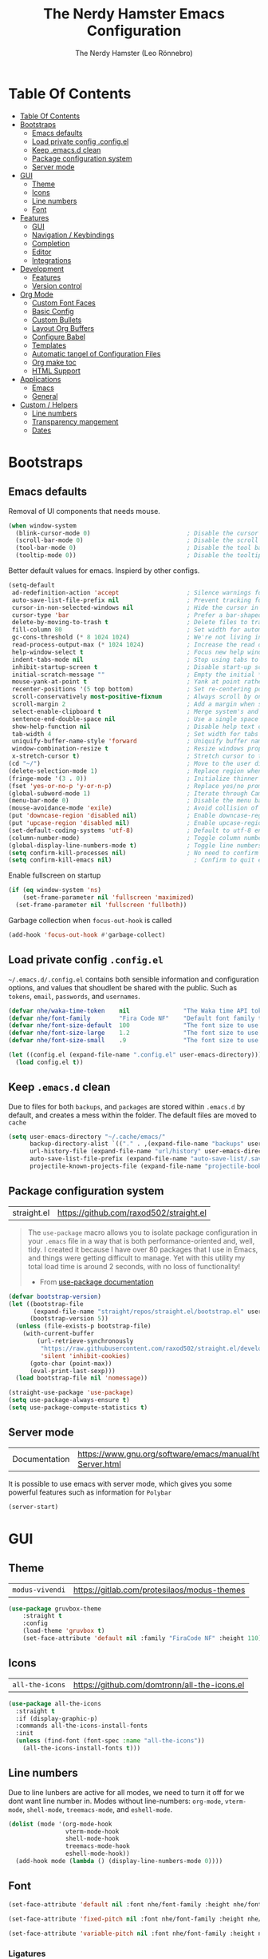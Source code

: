 #+TITLE: The Nerdy Hamster Emacs Configuration
#+AUTHOR: The Nerdy Hamster (Leo Rönnebro)
#+PROPERTY: header-args:emacs-lisp :tangle ./init.el :mkdirp yes

* Table Of Contents
:PROPERTIES:
:TOC:      :include all :depth 2
:END:

:CONTENTS:
- [[#table-of-contents][Table Of Contents]]
- [[#bootstraps][Bootstraps]]
  - [[#emacs-defaults][Emacs defaults]]
  - [[#load-private-config-configel][Load private config .config.el]]
  - [[#keep-emacsd-clean][Keep .emacs.d clean]]
  - [[#package-configuration-system][Package configuration system]]
  - [[#server-mode][Server mode]]
- [[#gui][GUI]]
  - [[#theme][Theme]]
  - [[#icons][Icons]]
  - [[#line-numbers][Line numbers]]
  - [[#font][Font]]
- [[#features][Features]]
  - [[#gui][GUI]]
  - [[#navigation--keybindings][Navigation / Keybindings]]
  - [[#completion][Completion]]
  - [[#editor][Editor]]
  - [[#integrations][Integrations]]
- [[#development][Development]]
  - [[#features][Features]]
  - [[#version-control][Version control]]
- [[#org-mode][Org Mode]]
  - [[#custom-font-faces][Custom Font Faces]]
  - [[#basic-config][Basic Config]]
  - [[#custom-bullets][Custom Bullets]]
  - [[#layout-org-buffers][Layout Org Buffers]]
  - [[#configure-babel][Configure Babel]]
  - [[#templates][Templates]]
  - [[#automatic-tangel-of-configuration-files][Automatic tangel of Configuration Files]]
  - [[#org-make-toc][Org make toc]]
  - [[#html-support][HTML Support]]
- [[#applications][Applications]]
  - [[#emacs][Emacs]]
  - [[#general][General]]
- [[#custom--helpers][Custom / Helpers]]
  - [[#line-numbers][Line numbers]]
  - [[#transparency-mangement][Transparency mangement]]
  - [[#dates][Dates]]
:END:


* Bootstraps
** Emacs defaults
Removal of UI components that needs mouse.
#+begin_src emacs-lisp
  (when window-system
    (blink-cursor-mode 0)                           ; Disable the cursor blinking
    (scroll-bar-mode 0)                             ; Disable the scroll bar
    (tool-bar-mode 0)                               ; Disable the tool bar
    (tooltip-mode 0))                               ; Disable the tooltips
#+end_src

Better default values for emacs. Inspierd by other configs.
#+begin_src emacs-lisp
  (setq-default
   ad-redefinition-action 'accept                   ; Silence warnings for redefinition
   auto-save-list-file-prefix nil                   ; Prevent tracking for auto-saves
   cursor-in-non-selected-windows nil               ; Hide the cursor in inactive windows
   cursor-type 'bar                                 ; Prefer a bar-shaped cursor by default
   delete-by-moving-to-trash t                      ; Delete files to trash
   fill-column 80                                   ; Set width for automatic line breaks
   gc-cons-threshold (* 8 1024 1024)                ; We're not living in the 70s anymore
   read-process-output-max (* 1024 1024)            ; Increase the read output for larger files.
   help-window-select t                             ; Focus new help windows when opened
   indent-tabs-mode nil                             ; Stop using tabs to indent
   inhibit-startup-screen t                         ; Disable start-up screen
   initial-scratch-message ""                       ; Empty the initial *scratch* buffer
   mouse-yank-at-point t                            ; Yank at point rather than pointer
   recenter-positions '(5 top bottom)               ; Set re-centering positions
   scroll-conservatively most-positive-fixnum       ; Always scroll by one line
   scroll-margin 2                                  ; Add a margin when scrolling vertically
   select-enable-clipboard t                        ; Merge system's and Emacs' clipboard
   sentence-end-double-space nil                    ; Use a single space after dots
   show-help-function nil                           ; Disable help text on most UI elements
   tab-width 4                                      ; Set width for tabs
   uniquify-buffer-name-style 'forward              ; Uniquify buffer names
   window-combination-resize t                      ; Resize windows proportionally
   x-stretch-cursor t)                              ; Stretch cursor to the glyph width
  (cd "~/")                                         ; Move to the user directory
  (delete-selection-mode 1)                         ; Replace region when inserting text
  (fringe-mode '(3 . 0))                            ; Initialize thinner vertical fringes
  (fset 'yes-or-no-p 'y-or-n-p)                     ; Replace yes/no prompts with y/n
  (global-subword-mode 1)                           ; Iterate through CamelCase words
  (menu-bar-mode 0)                                 ; Disable the menu bar
  (mouse-avoidance-mode 'exile)                     ; Avoid collision of mouse with point
  (put 'downcase-region 'disabled nil)              ; Enable downcase-region
  (put 'upcase-region 'disabled nil)                ; Enable upcase-region
  (set-default-coding-systems 'utf-8)               ; Default to utf-8 encoding
  (column-number-mode)                              ; Toggle column number mode for mode lines.
  (global-display-line-numbers-mode t)              ; Toggle line numbers within buffer
  (setq confirm-kill-processes nil)                 ; No need to confirm to kill a process....
  (setq confirm-kill-emacs nil)                       ; Confirm to quit emacs
#+end_src

Enable fullscreen on startup
#+begin_src emacs-lisp
  (if (eq window-system 'ns)
      (set-frame-parameter nil 'fullscreen 'maximized)
    (set-frame-parameter nil 'fullscreen 'fullboth))
#+end_src

Garbage collection when =focus-out-hook= is called
#+begin_src emacs-lisp
  (add-hook 'focus-out-hook #'garbage-collect)
#+end_src

** Load private config =.config.el=
=~/.emacs.d/.config.el= contains both sensible information and configuration options, and values that shoudlent be shared with the public. Such as =tokens=, =email=, =passwords=, and =usernames=.
#+begin_src emacs-lisp
  (defvar nhe/waka-time-token    nil               "The Waka time API token to use.")
  (defvar nhe/font-family        "Fira Code NF"    "Default font family to use")
  (defvar nhe/font-size-default  100               "The font size to use for default text.")
  (defvar nhe/font-size-large    1.2               "The font size to use for larger text.")
  (defvar nhe/font-size-small    .9                "The font size to use for smaller text.")

  (let ((config.el (expand-file-name ".config.el" user-emacs-directory)))
    (load config.el t))
#+end_src

** Keep =.emacs.d= clean
Due to files for both =backups=, and =packages= are stored within =.emacs.d= by default, and creates a mess within the folder. The default files are moved to =cache=
#+begin_src emacs-lisp
  (setq user-emacs-directory "~/.cache/emacs/"
        backup-directory-alist `(("." . ,(expand-file-name "backups" user-emacs-directory)))
        url-history-file (expand-file-name "url/history" user-emacs-directory)
        auto-save-list-file-prefix (expand-file-name "auto-save-list/.saves-" user-emacs-directory)
        projectile-known-projects-file (expand-file-name "projectile-bookmarks.eld" user-emacs-directory))
#+end_src

** Package configuration system
|straight.el| https://github.com/raxod502/straight.el |
#+begin_quote
The =use-package= macro allows you to isolate package configuration in your =.emacs= file in a way that is both performance-oriented and, well, tidy. I created it because I have over 80 packages that I use in Emacs, and things were getting difficult to manage. Yet with this utility my total load time is around 2 seconds, with no loss of functionality!

- From [[https://github.com/jwiegley/use-package#use-package][use-package documentation]]
#+end_quote

#+begin_src emacs-lisp
  (defvar bootstrap-version)
  (let ((bootstrap-file
         (expand-file-name "straight/repos/straight.el/bootstrap.el" user-emacs-directory))
        (bootstrap-version 5))
    (unless (file-exists-p bootstrap-file)
      (with-current-buffer
          (url-retrieve-synchronously
           "https://raw.githubusercontent.com/raxod502/straight.el/develop/install.el"
           'silent 'inhibit-cookies)
        (goto-char (point-max))
        (eval-print-last-sexp)))
    (load bootstrap-file nil 'nomessage))

  (straight-use-package 'use-package)
  (setq use-package-always-ensure t)
  (setq use-package-compute-statistics t)
#+end_src

** Server mode
| Documentation | https://www.gnu.org/software/emacs/manual/html_node/emacs/Emacs-Server.html |
It is possible to use emacs with server mode, which gives you some powerful features such as information for =Polybar= 
#+begin_src emacs-lisp
  (server-start)
#+end_src


* GUI
** Theme
| =modus-vivendi= | https://gitlab.com/protesilaos/modus-themes |
#+begin_src emacs-lisp
  (use-package gruvbox-theme
      :straight t
      :config
      (load-theme 'gruvbox t)
      (set-face-attribute 'default nil :family "FiraCode NF" :height 110))
#+end_src

** Icons
| =all-the-icons= | https://github.com/domtronn/all-the-icons.el |
#+begin_src emacs-lisp
  (use-package all-the-icons
    :straight t
    :if (display-graphic-p)
    :commands all-the-icons-install-fonts
    :init
    (unless (find-font (font-spec :name "all-the-icons"))
      (all-the-icons-install-fonts t)))
#+end_src

** Line numbers
Due to line lunbers are active for all modes, we need to turn it off for we dont want line number in.
Modes without line-numbers: =org-mode=, =vterm-mode=, =shell-mode=, =treemacs-mode=, and =eshell-mode=.
#+begin_src emacs-lisp
(dolist (mode '(org-mode-hook
                vterm-mode-hook
                shell-mode-hook
                treemacs-mode-hook
                eshell-mode-hook))
  (add-hook mode (lambda () (display-line-numbers-mode 0))))
#+end_src
** Font
#+begin_src emacs-lisp
  (set-face-attribute 'default nil :font nhe/font-family :height nhe/font-size-default)

  (set-face-attribute 'fixed-pitch nil :font nhe/font-family :height nhe/font-size-default)

  (set-face-attribute 'variable-pitch nil :font nhe/font-family :height nhe/font-size-small :weight 'regular)
#+end_src

*** Ligatures
| =ligature.el= | https://github.com/mickeynp/ligature.el |
Ligatures is currently only working with Emacs =20.0.50= =Master branch=. Due to a bug within Emacs =27=.
#+begin_src emacs-lisp
  (use-package ligature
    :disabled
    :load-path "~/.emacs.d/github/ligature"
    :config
    ;; Enable the www ligature in every possible major mode
    (ligature-set-ligatures 't '("www"))

    ;; Enable ligatures in programming modes                                                           
    (ligature-set-ligatures 'prog-mode '("www" "**" "***" "**/" "*>" "*/" "\\\\" "\\\\\\" "{-" "::"
    ":::" ":=" "!!" "!=" "!==" "-}" "----" "-->" "->" "->>"
    "-<" "-<<" "-~" "#{" "#[" "##" "###" "####" "#(" "#?" "#_"
    "#_(" ".-" ".=" ".." "..<" "..." "?=" "??" ";;" "/*" "/**"
    "/=" "/==" "/>" "//" "///" "&&" "||" "||=" "|=" "|>" "^=" "$>"
    "++" "+++" "+>" "=:=" "==" "===" "==>" "=>" "=>>" "<="
    "=<<" "=/=" ">-" ">=" ">=>" ">>" ">>-" ">>=" ">>>" "<*"
    "<*>" "<|" "<|>" "<$" "<$>" "<!--" "<-" "<--" "<->" "<+"
    "<+>" "<=" "<==" "<=>" "<=<" "<>" "<<" "<<-" "<<=" "<<<"
    "<~" "<~~" "</" "</>" "~@" "~-" "~>" "~~" "~~>" "%%"))

    (global-ligature-mode 't))
#+end_src


* Features
** GUI
*** Modeline
| =Doom-modeline= | https://github.com/seagle0128/doom-modeline |
#+begin_src emacs-lisp
  (use-package doom-modeline
    :straight t
    :init (doom-modeline-mode 1)
    :custom 
    (doom-modeline-height 15)
    (doom-themes-visual-bell-config)
    :config
    (display-battery-mode t)
    (display-time-mode t))
#+end_src

#+begin_src emacs-lisp
  (use-package time
    :config
    (setq display-time-format "%a %d/%m %H:%M")
          display-time-day-and-date t
          display-time-default-load-average nil)
#+end_src

*** Treemacs
| =treemacs= | https://github.com/Alexander-Miller/treemacs |
| =treemacs-evil= | https://melpa.org/#/treemacs-evil |
| =treemacs-projectile= | https://melpa.org/#/treemacs-projectile |
| =treemacs-magit= | https://melpa.org/#/treemacs-magit |
| =treemacs-all-the-icons= | https://melpa.org/#/treemacs-all-the-icons |
Treemacs is the main file and project explorer I use within emacs.
#+begin_src emacs-lisp
  (use-package treemacs
    :straight t
    :config
    (progn
      (setq 
        treemacs-position 'right))
    (treemacs-git-mode 'deferred))

  (use-package treemacs-evil
    :straight t
    :after treemacs evil)

  (use-package treemacs-projectile
    :straight t
    :after treemacs projectile)
  
  (use-package treemacs-magit
    :straight t
    :after treemacs magit)

  (use-package treemacs-all-the-icons
    :straight t
    :after treemacs
    :config
    (treemacs-load-theme "all-the-icons"))
#+end_src
*** Dashboard
| =dashboard= | |
Dashboard for emacs, which I set as default buffer on startup.
#+begin_src emacs-lisp
  (use-package dashboard
    :straight t
    :ensure t
    :init
    (progn
      (setq dashboard-items '((recents . 10)
                  (projects . 10)))
      (setq dashboard-show-shortcuts nil
            dashboard-banner-logo-title "Welcome to The Nerdy Hamster Emacs"
            dashboard-set-file-icons t
            dashboard-set-heading-icons t
            dashboard-startup-banner 'logo
            dashboard-set-navigator t
            dashboard-navigator-buttons
      `(((,(all-the-icons-octicon "mark-github" :height 1.1 :v-adjust 0.0)
                "Github"
            "Browse homepage"
                (lambda (&rest _) (browse-url "https://github.com/TheNerdyHamster/The-Nerdy-Hamster-Emacs")))
              (,(all-the-icons-faicon "linkedin" :height 1.1 :v-adjust 0.0)
                "Linkedin"
                "My Linkedin"
                (lambda (&rest _) (browse-url "https://www.linkedin.com/in/leo-ronnebro/" error)))
        ))))
    :config
    (setq dashboard-center-content t)
    (dashboard-setup-startup-hook))
#+end_src
*** Which key
| =which-key | |
#+begin_src emacs-lisp
  (use-package which-key
    :straight t
    :init (which-key-mode)
    :diminish which-key-mode
    :config
    (setq which-key-idle-delay 0.4)
    (setq which-key-sort-order 'which-key-prefix-then-key-order))  
#+end_src
** Navigation / Keybindings
*** Global keys
Modify global keys to for own preference.
#+begin_src emacs-lisp
  (global-set-key (kbd "<escape>") 'keyboard-escape-quit)
#+end_src
*** General
| =general= | https://github.com/noctuid/general.el |
=General= gives evil and none-evil users a more convivent way to bind keybindings with or without a prefix.
#+begin_src emacs-lisp
  (use-package general
    :straight t
    :config
    (general-auto-unbind-keys)
    (general-override-mode +1)

    (general-create-definer nhe/leader-key-hydra
      :states '(normal insert visual emacs treemacs)
      :keymap 'override
      :prefix "SPC"
      :global-prefix "C-SPC")

    (general-create-definer nhe/leader-key
      :states '(normal insert visual emacs treemacs)
      :keymap 'override
      :prefix "C-M-SPC"
      :global-prefix "C-M-SPC"
      :non-normal-prefix "C-M-SPC")

    (general-create-definer nhe/local-leader-key
      :states '(normal insert visual emacs treemacs)
      :keymap 'override
      :prefix "C-M-SPC m"
      :global-prefix "C-M-SPC m"
      :non-normal-prefix "C-M-SPC m"))
#+end_src

#+begin_src emacs-lisp
  (nhe/leader-key-hydra
    "/"   '(evilnc-comment-or-uncomment-lines :wk "comment/uncomment")
    ";"   '(counsel-M-x :wk "M-x")
    "."   '(counsel-find-file :wk "find file")
    "SPC" '(counsel-projectile-find-file :wk "find file project")
    "TAB" '(evil-switch-to-windows-last-buffer :wk "switch to previous buffer")
    "b" '(hydra-buffers/body :wk "buffers...")
    "d" '(hydra-dates/body :wk "dates...")
    "f" '(hydra-file/body :wk "file...")
    "g" '(hydra-git/body :wk "git...")
    "h" '(hydra-help/body :wk "help...")
    "l" '(hydra-lsp/body :wk "lsp...")
    "m" '(nhe/hydra-super :wk "mode...")
    "o" '(hydra-open/body :wk "open...")
    "p" '(hydra-projectile/body :wk "projectile...")
    "q" '(hydra-quit/body :wk "quit...") 
    "s" '(hydra-search/body :wk "search...")
    "t" '(hydra-toggle/body :wk "toggle...")
    "w" '(hydra-window/body :wk "window..."))
#+end_src
*** Evil
| =evil= | https://github.com/emacs-evil/evil |
| =evil-collection= | https://github.com/emacs-evil/evil-collection |
#+begin_src emacs-lisp
  (use-package evil
    :straight t
    :init
    (setq evil-want-integration t)
    (setq evil-want-keybinding nil)
    (setq evil-want-C-u-scroll t)
    (setq evil-want-C-i-jump nil)
    :bind 
    (:map evil-motion-state-map
     ("q" . nil))
    :config
    (evil-mode 1)
    ;;(evil-define-key 'normal 'insert 'visual (kbd "C-c") 'hydra-master/body)
    (define-key evil-insert-state-map (kbd "C-g") 'evil-normal-state)
    (define-key evil-insert-state-map (kbd "C-h") 'evil-delete-backward-char-and-join)

    ;; Use visual line motions even outside of visual-line-mode buffers
    (evil-global-set-key 'motion "j" 'evil-next-visual-line)
    (evil-global-set-key 'motion "k" 'evil-previous-visual-line)

    (evil-set-initial-state 'messages-buffer-mode 'normal)
    (evil-set-initial-state 'dashboard-mode 'normal))
#+end_src

#+begin_src emacs-lisp
  (use-package evil-collection
    :straight t
    :after evil
    :config
    (evil-collection-init))
#+end_src
*** Global Keybindings
**** Global mode
***** Toggle
#+begin_src emacs-lisp
(nhe/leader-key
  "t" '(:ignore t :wk "toggle"))
#+end_src
**** Prog mode
#+begin_src emacs-lisp
(nhe/local-leader-key
  :keymaps 'prog-mode
  "=" '(:ignore t :wk "format")
  "d" '(:ignore t :wk "documentation")
  "g" '(:ignore t :wk "goto")
  "i" '(:ignore t :wk "insert"))
#+end_src

*** Keycord
#+begin_src emacs-lisp
  (use-package key-chord
    :straight t
    :defer t
    :config
    (key-chord-define evil-insert-state-map  "jk" 'evil-normal-state)
    (key-chord-define evil-insert-state-map  "kj" 'evil-normal-state)
    (key-chord-mode 1))
#+end_src
*** Hydra
| =hydra= | https://github.com/abo-abo/hydra |
A convinent way of shorten keyboard commands.
#+begin_src emacs-lisp
  (use-package hydra
    :straight t
    :custom 
    (hydra-default-hint nil)
    :config
    (defhydra hydra-text-scale (:timeout 4)
      "scale text"
      ("j" (text-scale-adjust 0.1) "in")
      ("k" (text-scale-adjust -0.1) "out")
      ("f" nil "finished" :exit t))
    
    (nhe/leader-key
      "t s" '(hydra-text-scale/body :wk "scale text")))
#+end_src

#+begin_src emacs-lisp
  (defvar-local nhe/hydra-super-body nil)

  (defun nhe/hydra-heading (&rest headings)
    "Format HEADINGS to look preatty in a hydra docstring"
    (mapconcat (lambda (it)
                 (propertize (format "%-20s" it) 'face 'shadow))
               headings
               nil))
             
  (defun nhe/hydra-set-super ()
    (when-let* ((suffix "-mode")
                (position (- (length suffix)))
                (mode (symbol-name major-mode))
                (name (if (string= suffix (substring mode position))
                          (substring mode 0 position)
                       mode))
                (body (intern (format "hydra-%s/body" name))))
     (when (functionp body)
       (setq nhe/hydra-super-body body))))

  (defun nhe/hydra-super ()
    (interactive)
    (if nhe/hydra-super-body
        (funcall nhe/hydra-super-body)
      (user-error "nhe/hydra-super: nhe/hydra-super-body is not set!")))
#+end_src
*** Buffers / Hydra
#+begin_src emacs-lisp
  (defhydra hydra-buffers (:color blue)
    (concat "\n " (nhe/hydra-heading "Buffer" "Manage" "Next/Prev")
            "
   _q_ quit              _b_ switch            _n_ next        ^^
   ^^                    _d_ kill              _p_ prev        ^^
   ^^                    _i_ ibuffer           ^^              ^^
   ^^                    _s_ save              ^^              ^^
  ")
    ("q" nil)
    ("b" counsel-switch-buffer)
    ("d" kill-current-buffer)
    ("i" ibuffer-list-buffers)
    ("s" save-buffer)
    ("n" evil-next-buffer :color red)
    ("p" evil-prev-buffer :color red))
#+end_src
*** Dates / Hydra
#+begin_src emacs-lisp
  (defhydra hydra-dates (:color blue)
    (concat "\n " (nhe/hydra-heading "Dates" "Insert" "Insert with Time")
            "
   _q_ quit              _d_ short             _D_ short             ^^
   ^^                    _i_ iso               _I_ iso               ^^
   ^^                    _l_ long              _L_ long              ^^
  ")
    ("q" nil)
    ("d" nhe/date-short)
    ("D" nhe/date-short-with-time)
    ("i" nhe/date-iso)
    ("I" nhe/date-iso-with-time)
    ("l" nhe/date-long)
    ("L" nhe/date-long-with-time))
#+end_src

*** File / Hydra
#+begin_src emacs-lisp
  (defhydra hydra-file (:color blue)
    (concat "\n " (nhe/hydra-heading "File" "Operations")
            "
   _q_ quit              _f_ find file             ^^            ^^
   _o_ open...           _s_ save file             ^^            ^^
   ^^                    _r_ recover file          ^^            ^^
  ")
    ("q" nil)
    ("o" hydra-find-file/body)
    ("f" counsel-find-file)
    ("s" save-buffer)
    ("r" recover-file))
#+end_src

#+begin_src emacs-lisp
  (defhydra hydra-find-file (:color blue)
    (concat "\n " (nhe/hydra-heading "Find Files" "Dotfiles" "Notes")
            "
   _q_ quit              _e_ emacs             _n_ notes        ^^
   ^^                    _d_ desktop           _b_ blog         ^^
   ^^                    _c_ configs           _s_ self study   ^^
   ^^                    ^^                    ^^               ^^
  ")
    ("q" nil)
    ("e" (lambda () (interactive) (find-file "~/.emacs.d/Emacs.org")))
    ("d" (lambda () (interactive) (find-file "~/Desktop.org")))
    ("c" (lambda () (interactive) (find-file "~/README.org")))
    ("n" (lambda () (interactive) (counsel-find-file "~/Documents/Org/")))
    ("b" (lambda () (interactive) (counsel-find-file "~/Documents/Blog/")))
    ("s" (lambda () (interactive) (counsel-find-file "~/Documents/Org/Study"))))
#+end_src
*** Git / Hydra
#+begin_src emacs-lisp
  (defhydra hydra-git (:color blue)
    (concat "\n " (nhe/hydra-heading "Git" "Do")
            "
   _q_ quit              _b_ blame             _p_ previous          ^^
   ^^                    _c_ clone             _n_ next              ^^
   ^^                    _g_ status            _r_ revert            ^^
   ^^                    _i_ init              _s_ stage             ^^
  ")
    ("q" nil)
    ("b" magit-blame)
    ("c" magit-clone)
    ("g" magit-status)
    ("i" magit-init)
    ("n" git-gutter:next-hunk :color red)
    ("p" git-gutter:previous-hunk :color red)
    ("r" git-gutter:revert-hunk)
    ("s" git-gutter:stage-hunk :color red))
  #+end_src
*** Help / Hydra
#+begin_src emacs-lisp
  (defhydra hydra-help (:color blue)
    (concat "\n " (nhe/hydra-heading "Help" "Describe" "") 
            "
   _q_ quit              _f_ describe function     _k_ describe key         ^^
   ^^                    _p_ describe package      _b_ describe binding     ^^
   ^^                    _m_ describe mode         _v_ describe variable    ^^
  ")
    ("q" nil)
    ("f" describe-function)
    ("p" describe-package)
    ("m" describe-mode)
    ("k" describe-key)
    ("b" counsel-descbinds)
    ("v" describe-variable))
#+end_src
*** Open / Hydra
#+begin_src emacs-lisp
  (defhydra hydra-open (:color blue)
    (concat "\n " (nhe/hydra-heading "Open" "Management" "Tools")
            "
   _q_ quit              _p_ project sidebar   _w_ world clock ^^
   ^^                    ^^                    ^^              ^^
   ^^                    ^^                    ^^              ^^
   ^^                    ^^                    ^^              ^^
  ")
    ("q" nil)
    ("p" treemacs)
    ("w" display-time-world))
#+end_src
*** Projectile / Hydra
#+begin_src emacs-lisp
  (defhydra hydra-projectile (:color blue)
    (concat "\n " (nhe/hydra-heading "Projectile" "Do" "Find" "Search")
            "
   _q_ quit              _K_ kill buffers      _b_ buffer            _r_ replace
   ^^                    _i_ reset cache       _d_ directory         _R_ regexp replace
   ^^                    _n_ new               _D_ root              _s_ rg
   ^^                    _S_ save buffers      _f_ file              ^^
   ^^                    ^^                    _p_ project           ^^
  ")
    ("q" nil)
    ("b" counsel-projectile-switch-to-buffer)
    ("d" counsel-projectile-find-dir)
    ("D" projectile-dired)
    ("f" counsel-projectile-find-file)
    ("i" projectile-invalidate-cache :color red)
    ("K" projectile-kill-buffers)
    ("n" projectile-add-known-project)
    ("p" counsel-projectile-switch-project)
    ("r" projectile-replace)
    ("R" projectile-replace-regexp)
    ("s" counsel-projectile-rg)
    ("S" projectile-save-project-buffers))
#+end_src
*** Quit / Hydra
#+begin_src emacs-lisp
  (defhydra hydra-quit (:color blue)
    (concat "\n " (nhe/hydra-heading "Quit" "Emacs") 
            "
   _q_ quit              _s_ save and quit     ^^              ^^
   ^^                    _Q_ quit no-save      ^^              ^^
   ^^                    _r_ restart emacs     ^^              ^^
   ^^                    ^^                    ^^              ^^
  ")
    ("q" nil)
    ("s" save-buffers-kill-emacs)
    ("Q" kill-emacs)
    ("r" restart-emacs))
#+end_src
*** Search / Hydra
#+begin_src emacs-lisp
  (defhydra hydra-search (:color blue)
    (concat "\n " (nhe/hydra-heading "Search" "Buffer" "Project")
            "
   _q_ quit        _s_ search buffer      _p_ search project   ^^
   ^^              _r_ replace buffer     _R_ replace project  ^^
   ^^              ^^                     ^^                   ^^
   ^^              ^^                     ^^                   ^^
   ^^              ^^                     ^^                   ^^
  ")
    ("q" nil)
    ("s" swiper)
    ("p" counsel-projectile-rg)
    ("r" query-replace)
    ("R" projectile-replace-regexp))
#+end_src
*** Toggle / Hydra
#+begin_src emacs-lisp
  (defhydra hydra-toggle (:color blue)
    (concat "\n " (nhe/hydra-heading "Toggle" "UI" "Line numbers")
            "
   _q_ quit        _m_ maximize           _n_ mode: %s`display-line-numbers                                        ^^
   ^^              ^^                     _N_ absolute: %s`display-line-numbers-current-absolute                   ^^
   ^^              ^^                     ^^                                                                       ^^
   ^^              ^^                     ^^                                                                       ^^
   ^^              ^^                     ^^                                                                       ^^
  ")
    ("q" nil)
    ("m" toggle-frame-maximized :color blue)
    ("n" nhe/display-line-numbers-toggle-type)
    ("N" nhe/display-line-numbers-toggle-absolute))
#+end_src
*** Window / Hydra
#+begin_src emacs-lisp
  (defhydra hydra-window (:color blue)
    (concat "\n " (nhe/hydra-heading "Window" "Movements" "Manage" "Split")
            "
   _q_ quit        _h_ window left        _w_ flip windows               _v_ split horizontally
   ^^              _j_ window down        _s_ swap window                _b_ split vertically
   ^^              _k_ window up          _d_ delete window              ^^
   ^^              _l_ window right       _o_ delete other windows       ^^
  ")
    ("q" nil)
    ("h" evil-window-left :color red)
    ("j" evil-window-down :color red)
    ("k" evil-window-up :color red)
    ("l" evil-window-right :color red)
    ("w" aw-flip-window)
    ("s" ace-swap-window)
    ("d" evil-window-delete)
    ("o" delete-other-windows)
    ("v" evil-window-split)
    ("b" evil-window-vsplit))
#+end_src
*** Hydra super
**** Org
#+begin_src emacs-lisp
  (defhydra hydra-org (:color pink)
    (concat "\n " (nhe/hydra-heading "Org" "Links" "Outline")
            "
   _q_ quit              _i_ insert            _<_ previous          ^^
   ^^                    _n_ next              _>_ next              ^^
   ^^                    _p_ previous          _a_ all               ^^
   ^^                    _s_ store             _g_ go                ^^
   ^^                    ^^                    _v_ overview          ^^
  ")
    ("q" nil)
    ("<" org-backward-element)
    (">" org-forward-element)
    ("a" outline-show-all :color blue)
    ("g" counsel-org-goto :color blue)
    ("i" org-insert-link :color blue)
    ("n" org-next-link)
    ("p" org-previous-link)
    ("s" org-store-link)
    ("v" org-overview :color blue))
#+end_src
** Completion
*** Ivy
| =ivy= | |
| =ivy-rich= | |
#+begin_src emacs-lisp
  (use-package ivy
    :straight t
    :diminish
    :bind (("C-s" . swiper)
           :map ivy-minibuffer-map
           ("TAB" . ivy-alt-done)
           ("C-l" . ivy-alt-done)
           ("C-j" . ivy-next-line)
           ("C-k" . ivy-previous-line)
           :map ivy-switch-buffer-map
           ("C-k" . ivy-previous-line)
           ("C-l" . ivy-done)
           ("C-d" . ivy-switch-buffer-kill)
           :map ivy-reverse-i-search-map
           ("C-k" . ivy-previous-line)
           ("C-d" . ivy-reverse-i-search-kill))
    :config
    (ivy-mode 1))
#+end_src

#+begin_src emacs-lisp
  (use-package ivy-rich
    :straight t
    :after counsel
    :init
    (ivy-rich-mode 1))
#+end_src
*** Counsel
| =counsel= | |
| =smex= | |
#+begin_src emacs-lisp
  (use-package counsel
    :straight t
    :bind (("C-M-j" . 'counsel-switch-buffer)
           ("M-x" . counsel-M-x)
           ("C-x C-f" . counsel-find-file)
           :map minibuffer-local-map
           ("C-r" . 'counsel-minibuffer-history))
    :config
    (setq ivy-initial-inputs-alist nil)
    (counsel-mode 1)) 

  (use-package smex 
    :straight t
    :defer 1
    :after counsel)
#+end_src
*** Helpful Commands
| =helpful= | |
#+begin_src emacs-lisp
  (use-package helpful
    :straight t
    :custom
    (counsel-describe-function-function #'helpful-callable)
    (counsel-describe-variable-function #'helpful-variable)
    :bind
    ([remap describe-function] . counsel-describe-function)
    ([remap describe-command] . helpful-command)
    ([remap describe-variable] . counsel-describe-variable)
    ([remap describe-key] . helpful-key))  
#+end_src
*** Snippets
| =yasnippet-snippets= |
| =yasnippet= |

#+begin_src emacs-lisp
  (use-package yasnippet-snippets
    :straight t)
#+end_src

#+begin_src emacs-lisp
  (use-package yasnippet
    :straight t
    :ensure t
    :commands yas-minor-mode
    :hook (go-mode . yas-minor-mode))
#+end_src
** Editor
*** Prefrecense
Set tab width to 2
#+begin_src emacs-lisp
(setq-default tab-width 2)
(setq-default evil-shift-width tab-width)
#+end_src

Use spaces instead of tabs
#+begin_src emacs-lisp
(setq-default indent-tabs-mode nil)
#+end_src
*** Whitespaces
#+begin_src emacs-lisp
  (use-package ws-butler
    :straight t
    :hook ((text-mode . ws-butler-mode)
           (prog-mode . ws-butler-mode)))
#+end_src
*** Smart parens
#+begin_src emacs-lisp
  (use-package smartparens
    :straight t
    :init (smartparens-global-mode 1)
    :config
    (advice-add #'yas-expand :before #'sp-remove-active-pair-overlay))
#+end_src

#+begin_src emacs-lisp
  (show-paren-mode t)

  (setq show-paren-style 'expression)
#+end_src
*** Undo/Redo
#+begin_src emacs-lisp
  (use-package undo-tree
    :straight t
    :init (global-undo-tree-mode 1)
    :config
    (defhydra hydra-undo-tree (:timeout 4)
      "undo / redo"
      ("u" undo-tree-undo "undo")
      ("r" undo-tree-redo "redo")
      ("t" undo-tree-visualize "undo-tree visualize" :exit t))

    (nhe/leader-key
      "u" '(hydra-undo-tree/body :wk "undo/redo")))
#+end_src
*** Super auto save
#+begin_src emacs-lisp
  (use-package super-save
    :straight t
    :ensure t
    :defer 1
    :diminish super-save-mode
    :config
    (super-save-mode +1)
    (setq super-save-auto-save-when-idle t)
    (setq auto-save-default nil))
#+end_src
*** Comments
| =evil-nerd-commenter= |
#+begin_src emacs-lisp
  (use-package evil-nerd-commenter
    :straight t)
#+end_src
*** Expand region
| =exapnd-region= |
#+begin_src emacs-lisp
  (use-package expand-region
    :straight t)
#+end_src
*** Rainbow Delimiters
| =rainbow-delimiters= |
#+begin_src emacs-lisp
  (use-package rainbow-delimiters
    :straight t
    :hook (prog-mode . rainbow-delimiters-mode))
#+end_src
*** Rainbow mode
| =rainbow-mode= |
#+begin_src emacs-lisp
  (use-package rainbow-mode
    :straight t
    :config
    (rainbow-mode 1))
#+end_src
** Integrations
*** PDF Tools
#+begin_src emacs-lisp
  (use-package pdf-tools
    :straight t
    :pin manual ;; manually update
    :config
    (pdf-tools-install)
    (setq-default pdf-view-display-size 'fit-page)
    (setq pdf-annot-activate-created-annotations t)
    (define-key pdf-view-mode-map (kbd "C-s") 'isearch-forward))
#+end_src


* Development
** Features
*** Company Mode
| =company= |
| =company-box= |
| =company-prescient= |
#+begin_src emacs-lisp
  (use-package company
    :straight t
    :after lsp-mode
    :hook (lsp-mode . company-mode)
    :bind (:map company-active-map
            ("<tab>" . company-complete-selection))
           (:map lsp-mode-map
            ("<tab>" . company-indent-or-complete-common))
    :custom
    (company-minimum-prefix-length 1)
    (company-idle-delay 0.0)
    :config
    (setq company-backends '(company-capf))
    (setq company-auto-commit t))
#+end_src

#+begin_src emacs-lisp
  (use-package company-prescient
    :straight t
    :init (company-prescient-mode 1))
#+end_src

#+begin_src emacs-lisp
  (use-package company-box
    :straight t
    :hook (company-mode . company-box-mode))
#+end_src
*** Flycheck
| =flycheck= |
#+begin_src emacs-lisp
  (use-package flycheck
    :straight t
    :hook (after-init-hook . global-flycheck-mode))
#+end_src
*** Projectile 
| =projectile= |
| =counsel-projectile= |
#+begin_src emacs-lisp
  (use-package projectile
    :straight t
    :diminish projectile-mode
    :config (projectile-mode)
    :custom ((projectile-completion-system 'ivy))
    :init
    (when (file-directory-p "~/Rrojects")
      (setq projectile-project-search-path '("~/Projects")))
    (setq projectile-switch-project-action #'projectile-dired))

#+end_src
   
#+begin_src emacs-lisp
  (use-package counsel-projectile
    :straight t
    :config (counsel-projectile-mode))  
#+end_src
** Version control
*** Magit 
| =magit= | https://github.com/magit/magit |
| =magit-evil= | https://github.com/emacs-evil/evil-magit |
#+begin_src emacs-lisp
  (use-package magit
    :straight t
    :custom
    (magit-display-buffer-function #'magit-display-buffer-same-window-except-diff-v1))
#+end_src

#+begin_src emacs-lisp
  (use-package evil-magit
    :disabled t
    :straight t
    :after magit)
#+end_src
*** Git gutter
#+begin_src emacs-lisp
  (use-package git-gutter-fringe
    :straight t
    :preface
    (defun nhe/git-gutter-enable ()
      (when-let* ((buffer (buffer-file-name))
                  (backend (vc-backend buffer)))
        (require 'git-gutter)
        (require 'git-gutter-fringe)
        (git-gutter-mode 1)))
    :hook
    (after-change-major-mode . nhe/git-gutter-enable)
    :config
    (define-fringe-bitmap 'git-gutter-fr:added [192] nil nil '(center t))
    (define-fringe-bitmap 'git-gutter-fr:deleted [192] nil nil '(center t))
    (define-fringe-bitmap 'git-gutter-fr:modified [192] nil nil '(center t)))
#+end_src
*** Major file modes
#+begin_src emacs-lisp
  (use-package gitattributes-mode
    :straight t)
  (use-package gitconfig-mode
    :straight t)
  (use-package gitignore-mode
    :straight t)
#+end_src

#+begin_src emacs-lisp
  (use-package git-commit
    :straight t
    :hook
    (git-commit-mode . (lambda () (setq-local fill-column 72)))
    :custom
    (git-commit-summary-max-length 50))
#+end_src


* Org Mode
** Custom Font Faces 
#+begin_src emacs-lisp
  (defun he/org-font-setup ()
  ;; Replace list hyphen with dot
  (font-lock-add-keywords 'org-mode
                          '(("^ *\\([-]\\) "
                             (0 (prog1 () (compose-region (match-beginning 1) (match-end 1) "•"))))))

  ;; Set faces for heading levels
  (dolist (face '((org-level-1 . 1.1)
                  (org-level-2 . 1.05)
                  (org-level-3 . 1.0)
                  (org-level-4 . 1.0)
                  (org-level-5 . 1.1)
                  (org-level-6 . 1.1)
                  (org-level-7 . 1.1)
                  (org-level-8 . 1.1)))
    (set-face-attribute (car face) nil :font "Fira Code NF" :weight 'regular :height (cdr face)))

  ;; Ensure that anything that should be fixed-pitch in Org files appears that way
  (set-face-attribute 'org-block nil :foreground nil :inherit 'fixed-pitch)
  (set-face-attribute 'org-code nil   :inherit '(shadow fixed-pitch))
  (set-face-attribute 'org-table nil   :inherit '(shadow fixed-pitch))
  (set-face-attribute 'org-verbatim nil :inherit '(shadow fixed-pitch))
  (set-face-attribute 'org-special-keyword nil :inherit '(font-lock-comment-face fixed-pitch))
  (set-face-attribute 'org-meta-line nil :inherit '(font-lock-comment-face fixed-pitch))
  (set-face-attribute 'org-checkbox nil :inherit 'fixed-pitch))  
#+end_src
** Basic Config 
#+begin_src emacs-lisp
  (defun he/org-mode-setup ()
    (org-indent-mode)
    (variable-pitch-mode 1)
    (visual-line-mode 1))

  (use-package org
    :hook 
    (org-mode . he/org-mode-setup)
    (org-mode . nhe/hydra-set-super)
    :config
    (setq org-ellipsis " ")

    (setq org-agenda-start-with-log-mode t)
    (setq org-log-done 'time)
    (setq org-log-into-drawer t)

    (setq org-agenda-files
          '("~/Documents/Org/Tasks.org"
            "~/Documents/Org/Habits.org"
            "~/Documents/Org/Birthdays.org"))

    (require 'org-habit)
    (add-to-list 'org-modules 'org-habit)
    (setq org-habit-graph-column 60)

    (setq org-todo-keywords
      '((sequence "TODO(t)" "NEXT(n)" "|" "DONE(d!)")
        (sequence "BACKLOG(b)" "PLAN(p)" "READY(r)" "ACTIVE(a)" "REVIEW(v)" "WAIT(w@/!)" "HOLD(h)" "|" "COMPLETED(c)" "CANC(k@)")))

    (setq org-refile-targets
      '(("Archive.org" :maxlevel . 1)
        ("Tasks.org" :maxlevel . 1)))

    ;; Save Org buffers after refiling!
    (advice-add 'org-refile :after 'org-save-all-org-buffers)

    (setq org-tag-alist
      '((:startgroup)
         ; Put mutually exclusive tags here
         (:endgroup)
         ("@errand" . ?E)
         ("@home" . ?H)
         ("@work" . ?W)
         ("agenda" . ?a)
         ("planning" . ?p)
         ("publish" . ?P)
         ("batch" . ?b)
         ("note" . ?n)
         ("idea" . ?i)))

    ;; Configure custom agenda views
    (setq org-agenda-custom-commands
     '(("d" "Dashboard"
       ((agenda "" ((org-deadline-warning-days 7)))
        (todo "NEXT"
          ((org-agenda-overriding-header "Next Tasks")))
        (tags-todo "agenda/ACTIVE" ((org-agenda-overriding-header "Active Projects")))))

      ("n" "Next Tasks"
       ((todo "NEXT"
          ((org-agenda-overriding-header "Next Tasks")))))

      ("W" "Work Tasks" tags-todo "+work-note")

      ;; Low-effort next actions
      ("e" tags-todo "+TODO=\"NEXT\"+Effort<15&+Effort>0"
       ((org-agenda-overriding-header "Low Effort Tasks")
        (org-agenda-max-todos 20)
        (org-agenda-files org-agenda-files)))

      ("w" "Workflow Status"
       ((todo "WAIT"
              ((org-agenda-overriding-header "Waiting on External")
               (org-agenda-files org-agenda-files)))
        (todo "REVIEW"
              ((org-agenda-overriding-header "In Review")
               (org-agenda-files org-agenda-files)))
        (todo "PLAN"
              ((org-agenda-overriding-header "In Planning")
               (org-agenda-todo-list-sublevels nil)
               (org-agenda-files org-agenda-files)))
        (todo "BACKLOG"
              ((org-agenda-overriding-header "Project Backlog")
               (org-agenda-todo-list-sublevels nil)
               (org-agenda-files org-agenda-files)))
        (todo "READY"
              ((org-agenda-overriding-header "Ready for Work")
               (org-agenda-files org-agenda-files)))
        (todo "ACTIVE"
              ((org-agenda-overriding-header "Active Projects")
               (org-agenda-files org-agenda-files)))
        (todo "COMPLETED"
              ((org-agenda-overriding-header "Completed Projects")
               (org-agenda-files org-agenda-files)))
        (todo "CANC"
              ((org-agenda-overriding-header "Cancelled Projects")
               (org-agenda-files org-agenda-files)))))))

    (setq org-capture-templates
      `(("t" "Tasks / Projects")
        ("tt" "Task" entry (file+olp "~/Documents/Org/Tasks.org" "Inbox")
             "* TODO %?\n  %U\n  %a\n  %i" :empty-lines 1)

        ("j" "Journal Entries")
        ("jj" "Journal" entry
             (file+olp+datetree "~/Documents/Org/Journal.org")
             "\n* %<%I:%M %p> - Journal :journal:\n\n%?\n\n"
             ;; ,(dw/read-file-as-string "~/Notes/Templates/Daily.org")
             :clock-in :clock-resume
             :empty-lines 1)
        ("jm" "Meeting" entry
             (file+olp+datetree "~/Documents/Org/Journal.org")
             "* %<%I:%M %p> - %a :meetings:\n\n%?\n\n"
             :clock-in :clock-resume
             :empty-lines 1)

        ("w" "Workflows")
        ("we" "Checking Email" entry (file+olp+datetree "~/Documents/Org/Journal.org")
             "* Checking Email :email:\n\n%?" :clock-in :clock-resume :empty-lines 1)

        ("m" "Metrics Capture")
        ("mw" "Weight" table-line (file+headline "~/Documents/Org/Metrics.org" "Weight")
         "| %U | %^{Weight} | %^{Notes} |" :kill-buffer t)))

    (define-key global-map (kbd "C-c j")
      (lambda () (interactive) (org-capture nil "jj")))

    (he/org-font-setup))
#+end_src
** Custom Bullets
#+begin_src emacs-lisp
  (use-package org-bullets
    :straight t
    :after org
    :hook (org-mode . org-bullets-mode)
    :custom
    (org-bullets-bullet-list '("◉" "○" "●" "○" "●" "○" "●")))  
#+end_src
** Layout Org Buffers 
#+begin_src emacs-lisp
  (defun he/org-mode-visual-fill ()
    (setq visual-fill-column-width 120
          visual-fill-column-center-text t)
    (visual-fill-column-mode 1))

  (use-package visual-fill-column
    :straight t
    :hook (org-mode . he/org-mode-visual-fill))
   #+end_src
** Configure Babel 
#+begin_src emacs-lisp
  (org-babel-do-load-languages
    'org-babel-load-languages
    '((emacs-lisp . t)
      (shell . t)
      (python . t)))

  (push '("conf-unix" . conf-unix) org-src-lang-modes)
#+end_src
** Templates 
#+begin_src emacs-lisp
  (require 'org-tempo)

  (add-to-list 'org-structure-template-alist '("sh" . "src shell"))
  (add-to-list 'org-structure-template-alist '("el" . "src emacs-lisp"))
  (add-to-list 'org-structure-template-alist '("py" . "src python"))  
#+end_src
** Automatic tangel of Configuration Files
#+begin_src emacs-lisp
  (defun nhe/org-babel-tangle-config ()
      (let ((org-confirm-babel-evaluate nil))
        (org-babel-tangle)))

  (add-hook 'org-mode-hook (lambda () (add-hook 'after-save-hook #'nhe/org-babel-tangle-config 
                                                'run-at-end 'only-in-org-mode)))
#+end_src
** Org make toc
#+begin_src emacs-lisp
  (use-package org-make-toc
    :straight t
    :hook (org-mode . org-make-toc-mode))
#+end_src
** HTML Support
#+begin_src emacs-lisp
  (use-package org-mime
    :straight t)
#+end_src


* Applications
** Emacs
*** Restart emacs
#+begin_src emacs-lisp
  (use-package restart-emacs
    :straight t)
#+end_src
*** World clock
#+begin_src emacs-lisp
  (setq display-time-world-list
    '(("America/Los_Angeles" "Seattle")
      ("America/New_York" "New York")
      ("Europe/Stockholm" "Stockholm")
      ("Pacific/Auckland" "Auckland")
      ("Asia/Shanghai" "Shanghai")))
  (setq display-time-world-time-format "%a, %d %b %I:%M %p %Z")
#+end_src
** General
*** Elcord
| =elcord= | |
#+begin_src emacs-lisp
  (use-package elcord
    :straight t
    :config
    (elcord-mode 1))
#+end_src
*** Wakatime
| =wakatime-mode= | |
#+begin_src emacs-lisp
  (use-package wakatime-mode 
    :straight t
    :defer 2
    :config
    (setq wakatime-api-key nhe/waka-time-token)
    (global-wakatime-mode))
#+end_src
 

* Custom / Helpers
** Line numbers
#+begin_src emacs-lisp
  (add-hook 'conf-mode-hook #'display-line-numbers-mode)
  (add-hook 'prog-mode-hook #'display-line-numbers-mode)
  (add-hook 'text-mode-hook #'display-line-numbers-mode)
  (setq-default
   display-line-numbers-current-absolute nil        ; Current line is 0
   display-line-numbers-type 'relative              ; Prefer relative numbers
   display-line-numbers-width 2)                    ; Enforce width to reduce computation

  (defun nhe/display-line-numbers-toggle-absolute ()
    "Toggle the value of `display-line-numbers-current-absolute'."
    (interactive)
    (let ((value display-line-numbers-current-absolute))
      (setq-local display-line-numbers-current-absolute (not value))))

  (defun nhe/display-line-numbers-toggle-type ()
    "Cycle through the possible values of `display-line-numbers'.
  Cycle between nil, t and 'relative."
    (interactive)
    (let* ((range '(nil t relative))
           (position (1+ (cl-position display-line-numbers range)))
           (position (if (= position (length range)) 0 position)))
      (setq-local display-line-numbers (nth position range))))
#+end_src
** Transparency mangement
#+begin_src emacs-lisp
  (defvar nhe/current-transparency 100 "Current transparency")
  (defun change-transparency (n)
    "change transparency to a given value"
    (interactive "nValue: ")
    (setq nhe/current-transparency n)
    (set-frame-parameter (selected-frame) 'alpha `(,n . ,n))
    (add-to-list 'default-frame-alist `(alpha . (,n . ,n))))
#+end_src
** Dates
#+begin_src emacs-lisp
  (defun nhe/date-iso ()
    "Insert the current date, ISO format, eg. 2016-12-09."
    (interactive)
    (insert (format-time-string "%F")))

  (defun nhe/date-iso-with-time ()
    "Insert the current date, ISO format with time, eg. 2016-12-09T14:34:54+0100."
    (interactive)
    (insert (format-time-string "%FT%T%z")))

  (defun nhe/date-long ()
    "Insert the current date, long format, eg. December 09, 2016."
    (interactive)
    (insert (format-time-string "%B %d, %Y")))

  (defun nhe/date-long-with-time ()
    "Insert the current date, long format, eg. December 09, 2016 - 14:34."
    (interactive)
    (insert (capitalize (format-time-string "%B %d, %Y - %H:%M"))))

  (defun nhe/date-short ()
    "Insert the current date, short format, eg. 2016.12.09."
    (interactive)
    (insert (format-time-string "%Y.%m.%d")))

  (defun nhe/date-short-with-time ()
    "Insert the current date, short format with time, eg. 2016.12.09 14:34"
    (interactive)
    (insert (format-time-string "%Y.%m.%d %H:%M")))
#+end_src


